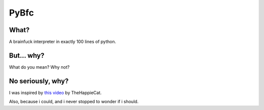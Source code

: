 PyBfc
=====

What?
-----

A brainfuck interpreter in exactly 100 lines of python.

But... why?
-----------

What do you mean? Why not?

No seriously, why?
------------------

I was inspired by `this video <https://www.youtube.com/watch?v=-3C200nCwpk>`_ by TheHappieCat.

Also, because i could, and i never stopped to wonder if i should.